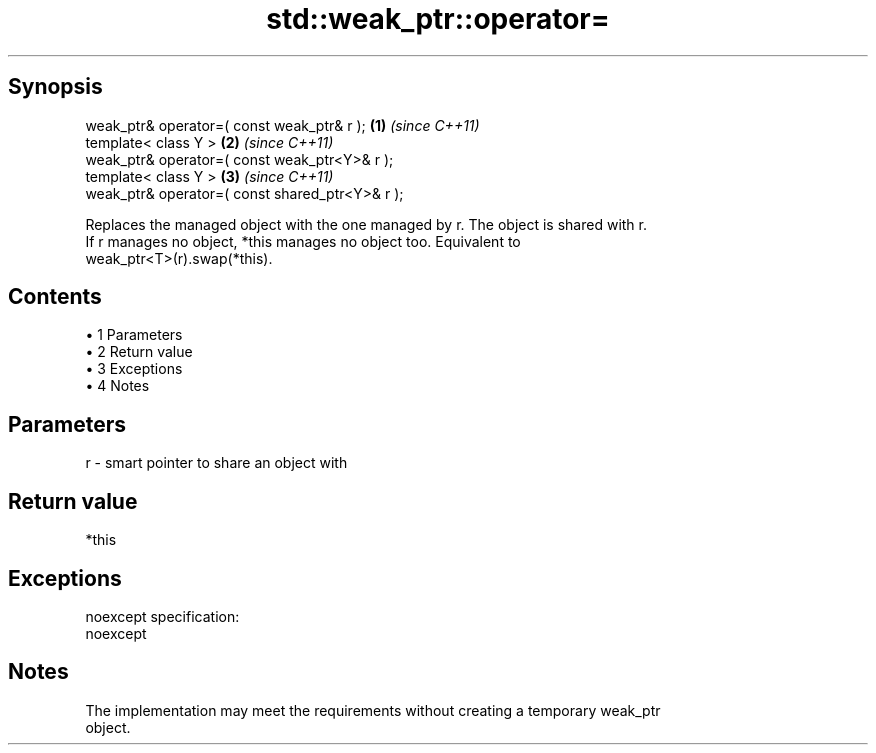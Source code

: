 .TH std::weak_ptr::operator= 3 "Apr 19 2014" "1.0.0" "C++ Standard Libary"
.SH Synopsis
   weak_ptr& operator=( const weak_ptr& r );      \fB(1)\fP \fI(since C++11)\fP
   template< class Y >                            \fB(2)\fP \fI(since C++11)\fP
   weak_ptr& operator=( const weak_ptr<Y>& r );
   template< class Y >                            \fB(3)\fP \fI(since C++11)\fP
   weak_ptr& operator=( const shared_ptr<Y>& r );

   Replaces the managed object with the one managed by r. The object is shared with r.
   If r manages no object, *this manages no object too. Equivalent to
   weak_ptr<T>(r).swap(*this).

.SH Contents

     • 1 Parameters
     • 2 Return value
     • 3 Exceptions
     • 4 Notes

.SH Parameters

   r - smart pointer to share an object with

.SH Return value

   *this

.SH Exceptions

   noexcept specification:
   noexcept

.SH Notes

   The implementation may meet the requirements without creating a temporary weak_ptr
   object.
